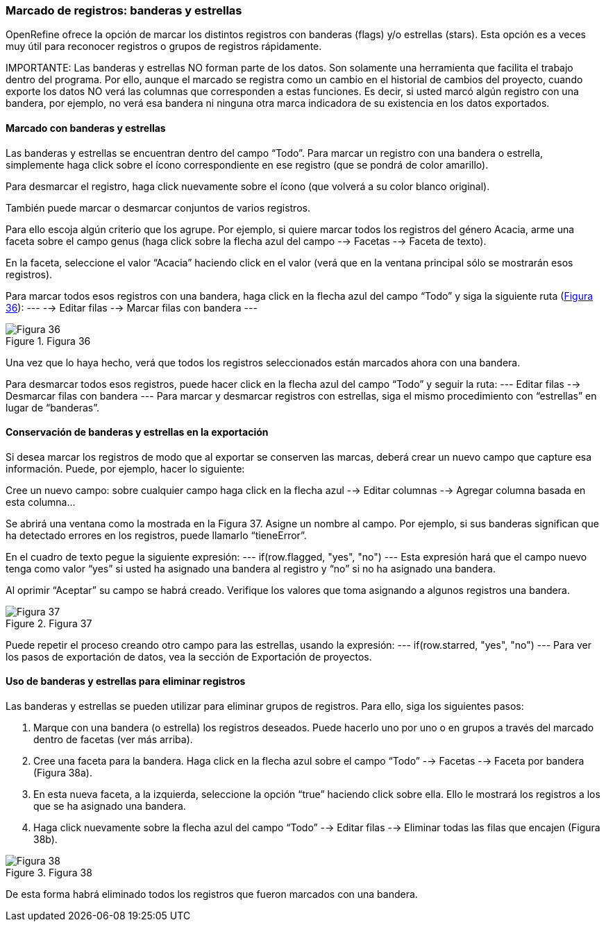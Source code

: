 === Marcado de registros: banderas y estrellas

OpenRefine ofrece la opción de marcar los distintos registros con banderas (flags) y/o estrellas (stars). Esta opción es a veces muy útil para reconocer registros o grupos de registros rápidamente. 

IMPORTANTE: Las banderas y estrellas NO forman parte de los datos. Son solamente una herramienta que facilita el trabajo dentro del programa. Por ello, aunque el marcado se registra como un cambio en el historial de cambios del proyecto, cuando exporte los datos NO verá las columnas que corresponden a estas funciones. Es decir, si usted marcó algún registro con una bandera, por ejemplo, no verá esa bandera ni ninguna otra marca indicadora de su existencia en los datos exportados.

==== Marcado con banderas y estrellas

Las banderas y estrellas se encuentran dentro del campo “Todo”. Para marcar un registro con una bandera o estrella, simplemente haga click sobre el ícono correspondiente en ese registro (que se pondrá de color amarillo).

Para desmarcar el registro, haga click nuevamente sobre el ícono (que volverá a su color blanco original).

También puede marcar o desmarcar conjuntos de varios registros. 

Para ello escoja algún criterio que los agrupe. Por ejemplo, si quiere marcar todos los registros del género Acacia, arme una faceta sobre el campo genus (haga click sobre la flecha azul del campo --> Facetas --> Faceta de texto). 

En la faceta, seleccione el valor “Acacia” haciendo click en el valor (verá que en la ventana principal sólo se mostrarán esos registros). 

Para marcar todos esos registros con una bandera, haga click en la flecha azul del campo “Todo” y siga la siguiente ruta (<<img-fig-36,Figura 36>>):
---
--> Editar filas 	--> Marcar filas con bandera
---

[#img-fig-36]
.Figura 36
image::es.figure-36.jpg[Figura 36,align=center]

Una vez que lo haya hecho, verá que todos los registros seleccionados están marcados ahora con una bandera.

Para desmarcar todos esos registros, puede hacer click en la flecha azul del campo “Todo” y seguir la ruta:
---
Editar filas 	--> Desmarcar filas con bandera
---
Para marcar y desmarcar registros con estrellas, siga el mismo procedimiento con “estrellas” en lugar de “banderas”.

==== Conservación de banderas y estrellas en la exportación

Si desea marcar los registros de modo que al exportar se conserven las marcas, deberá crear un nuevo campo que capture esa información. Puede, por ejemplo, hacer lo siguiente:

Cree un nuevo campo: sobre cualquier campo haga click en la flecha azul --> Editar columnas --> Agregar columna basada en esta columna...

Se abrirá una ventana como la mostrada en la Figura 37. Asigne un nombre al campo. Por ejemplo, si sus banderas significan que ha detectado errores en los registros, puede llamarlo “tieneError”.

En el cuadro de texto pegue la siguiente expresión:
---
if(row.flagged, "yes", "no")
---
Esta expresión hará que el campo nuevo tenga como valor “yes” si usted ha asignado una bandera al registro y “no” si no ha asignado una bandera.

Al oprimir “Aceptar” su campo se habrá creado. Verifique los valores que toma asignando a algunos registros una bandera.

[#img-fig-37]
.Figura 37
image::es.figure-37.jpg[Figura 37,align=center]

Puede repetir el proceso creando otro campo para las estrellas, usando la expresión:
---
if(row.starred, "yes", "no")
---
Para ver los pasos de exportación de datos, vea la sección de Exportación de proyectos.

==== Uso de banderas y estrellas para eliminar registros

Las banderas y estrellas se pueden utilizar para eliminar grupos de registros. Para ello, siga los siguientes pasos:

. Marque con una bandera (o estrella) los registros deseados. Puede hacerlo uno por uno o en grupos a través del marcado dentro de facetas (ver más arriba).
. Cree una faceta para la bandera. Haga click en la flecha azul sobre el campo “Todo” --> Facetas --> Faceta por bandera (Figura 38a).
. En esta nueva faceta, a la izquierda, seleccione la opción “true” haciendo click sobre ella. Ello le mostrará los registros a los que se ha asignado una bandera.
. Haga click nuevamente sobre la flecha azul del campo “Todo” --> Editar filas --> Eliminar todas las filas que encajen (Figura 38b).

[#img-fig-38]
.Figura 38
image::es.figure-38.jpg[Figura 38,align=center]

De esta forma habrá eliminado todos los registros que fueron marcados con una bandera.
